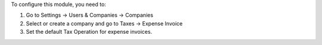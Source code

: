 To configure this module, you need to:

#. Go to Settings -> Users & Companies -> Companies
#. Select or create a company and go to Taxes -> Expense Invoice
#. Set the default Tax Operation for expense invoices.

